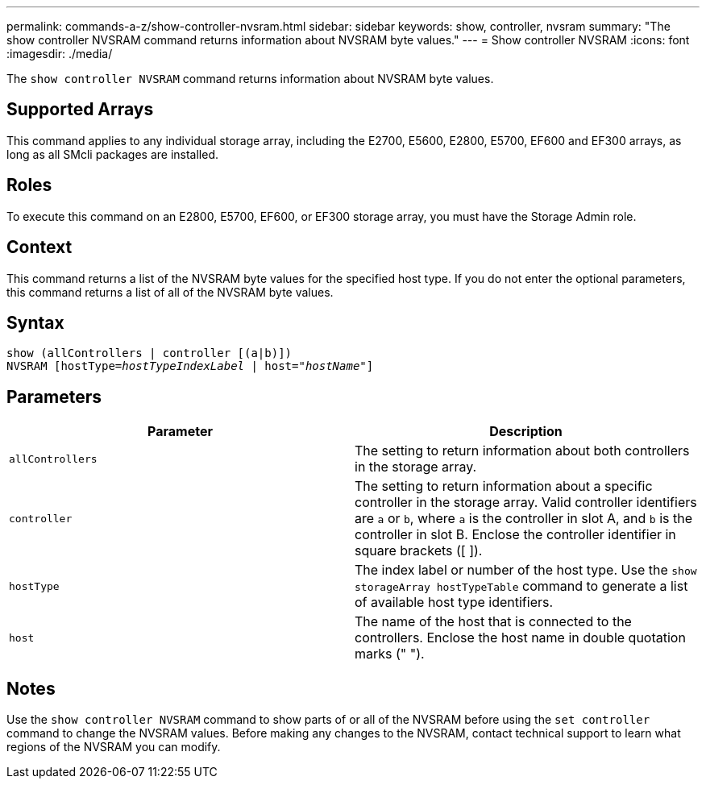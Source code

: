 ---
permalink: commands-a-z/show-controller-nvsram.html
sidebar: sidebar
keywords: show, controller, nvsram
summary: "The show controller NVSRAM command returns information about NVSRAM byte values."
---
= Show controller NVSRAM
:icons: font
:imagesdir: ./media/

[.lead]
The `show controller NVSRAM` command returns information about NVSRAM byte values.

== Supported Arrays

This command applies to any individual storage array, including the E2700, E5600, E2800, E5700, EF600 and EF300 arrays, as long as all SMcli packages are installed.

== Roles

To execute this command on an E2800, E5700, EF600, or EF300 storage array, you must have the Storage Admin role.

== Context

This command returns a list of the NVSRAM byte values for the specified host type. If you do not enter the optional parameters, this command returns a list of all of the NVSRAM byte values.

== Syntax

[subs=+macros]
----
show (allControllers | controller [(a|b)])
NVSRAM pass:quotes[[hostType=_hostTypeIndexLabel_ | host="_hostName_"]]
----

== Parameters

[cols="2*",options="header"]
|===
| Parameter| Description
a|
`allControllers`
a|
The setting to return information about both controllers in the storage array.
a|
`controller`
a|
The setting to return information about a specific controller in the storage array. Valid controller identifiers are `a` or `b`, where `a` is the controller in slot A, and `b` is the controller in slot B. Enclose the controller identifier in square brackets ([ ]).
a|
`hostType`
a|
The index label or number of the host type. Use the `show storageArray hostTypeTable` command to generate a list of available host type identifiers.
a|
`host`
a|
The name of the host that is connected to the controllers. Enclose the host name in double quotation marks (" ").
|===

== Notes

Use the `show controller NVSRAM` command to show parts of or all of the NVSRAM before using the `set controller` command to change the NVSRAM values. Before making any changes to the NVSRAM, contact technical support to learn what regions of the NVSRAM you can modify.
